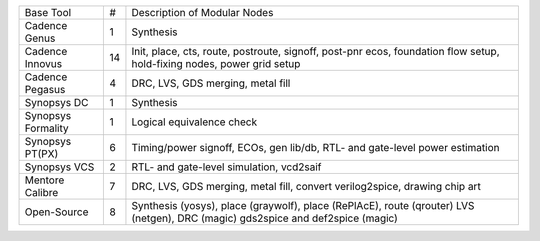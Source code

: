 +-----------------------------+----+------------------------------------------------------+
| Base Tool                   | #  | Description of Modular Nodes                         |
+-----------------------------+----+------------------------------------------------------+
| Cadence Genus               | 1  | Synthesis                                            |
+-----------------------------+----+------------------------------------------------------+
| Cadence Innovus             | 14 | Init, place, cts, route, postroute, signoff,         |
|                             |    | post-pnr ecos, foundation flow setup,                |
|                             |    | hold-fixing nodes, power grid setup                  |
+-----------------------------+----+------------------------------------------------------+
| Cadence Pegasus             | 4  | DRC, LVS, GDS merging, metal fill                    |
+-----------------------------+----+------------------------------------------------------+
| Synopsys DC                 | 1  | Synthesis                                            |
+-----------------------------+----+------------------------------------------------------+
| Synopsys Formality          | 1  | Logical equivalence check                            |
+-----------------------------+----+------------------------------------------------------+
| Synopsys PT(PX)             | 6  | Timing/power signoff, ECOs, gen lib/db,              |
|                             |    | RTL- and gate-level power estimation                 |
+-----------------------------+----+------------------------------------------------------+
| Synopsys VCS                | 2  | RTL- and gate-level simulation, vcd2saif             |
+-----------------------------+----+------------------------------------------------------+
| Mentore Calibre             | 7  | DRC, LVS, GDS merging, metal fill,                   |
|                             |    | convert verilog2spice, drawing chip art              |
+-----------------------------+----+------------------------------------------------------+
| Open-Source                 | 8  | Synthesis (yosys), place (graywolf),                 |
|                             |    | place (RePlAcE), route (qrouter)                     |
|                             |    | LVS (netgen), DRC (magic)                            |
|                             |    | gds2spice and def2spice (magic)                      |
+-----------------------------+----+------------------------------------------------------+
